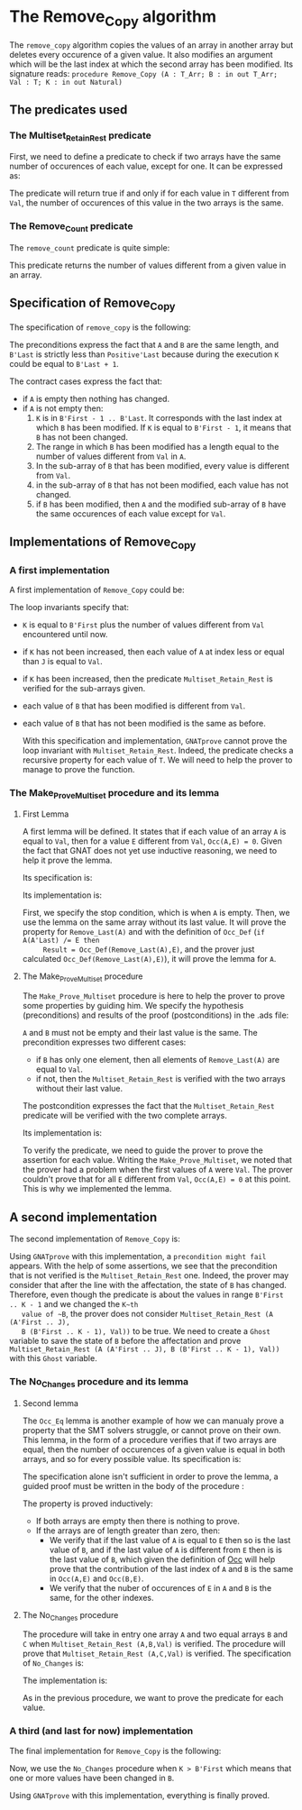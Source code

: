 #+EXPORT_FILE_NAME: ../../../mutating/Remove_Copy.org
#+OPTIONS: author:nil title:nil toc:nil

* The Remove_Copy algorithm

  The ~remove_copy~ algorithm copies the values of an array in
  another array but deletes every occurence of a given value.
  It also modifies an argument which will be the last index
  at which the second array has been modified.
  Its signature reads:
  ~procedure Remove_Copy (A : T_Arr; B : in out T_Arr; Val : T; K : in out Natural)~

** The predicates used
*** The Multiset_Retain_Rest predicate

   First, we need to define a predicate to check if two arrays have
   the same number of occurences of each value, except for one.
   It can be expressed as:

	#+INCLUDE: ../../../spec/multiset_predicates.ads :src ada :range-begin "function Multiset_Retain_Rest" :range-end "\s-*(\(.*?\(?:\n.*\)*?\)*)\s-*\([^;]*?\(?:\n[^;]*\)*?\)*;" :lines "8-13"

   The predicate will return true if and only if for each value in
   ~T~ different from ~Val~, the number of occurences of this value
   in the two arrays is the same.

*** The Remove_Count predicate

    The ~remove_count~ predicate is quite simple:

	#+INCLUDE: ../../../spec/remove_count_p.ads :src ada :range-begin "function Remove_Count" :range-end "\s-*(\(.*?\(?:\n.*\)*?\)*)\s-*\([^;]*?\(?:\n[^;]*\)*?\)*;" :lines "7-13"

    This predicate returns the number of values different from a given
    value in an array.
    
** Specification of Remove_Copy

   The specification of ~remove_copy~ is the following:

	#+INCLUDE: ../../../mutating/remove_copy_p.ads :src ada :range-begin "procedure Remove_Copy" :range-end "\s-*(\(.*?\(?:\n.*\)*?\)*)\s-*\([^;]*?\(?:\n[^;]*\)*?\)*;" :lines "11-29"

   The preconditions express the fact that ~A~ and ~B~ are the
   same length, and ~B'Last~ is strictly less than ~Positive'Last~
   because during the execution ~K~ could be equal to ~B'Last + 1~.
   
   The contract cases express the fact that:
   - if ~A~ is empty then nothing has changed.
   - if ~A~ is not empty then:
     1. ~K~ is in ~B'First - 1 .. B'Last~. It corresponds with the last index at which ~B~ has been modified. If ~K~ is equal to ~B'First - 1~, it means that ~B~ has not been changed.
     2. The range in which ~B~ has been modified has a length equal to the number of values different from ~Val~ in ~A~.
     3. In the sub-array of ~B~ that has been modified, every value is different from ~Val~.
     4. in the sub-array of ~B~ that has not been modified, each value has not changed.
     5. if ~B~ has been modified, then ~A~ and the modified sub-array of ~B~ have the same occurences of each value except for ~Val~.

** Implementations of Remove_Copy

*** A first implementation

   A first implementation of ~Remove_Copy~ could be:

	#+INCLUDE: ../../../mutating/remove_copy_first_p.adb :range-begin "procedure Remove_Copy_First" :range-end "end Remove_Copy_First;" :src ada :lines "4-42"

   The loop invariants specify that:
   - ~K~ is equal to ~B'First~ plus the number of values different from
     ~Val~ encountered until now.
   - if ~K~ has not been increased, then each value of ~A~ at index
     less or equal than ~J~ is equal to ~Val~.
   - if ~K~ has been increased, then the predicate ~Multiset_Retain_Rest~
     is verified for the sub-arrays given.
   - each value of ~B~ that has been modified is different from ~Val~.
   - each value of ~B~ that has not been modified is the same as before.

     With this specification and implementation, ~GNATprove~ cannot prove
     the loop invariant with ~Multiset_Retain_Rest~. Indeed, the predicate
     checks a recursive property for each value of ~T~. We will need to
     help the prover to manage to prove the function.

*** The Make_Prove_Multiset procedure and its lemma

**** First Lemma

     A first lemma will be defined. It states that if each value 
     of an array ~A~ is equal to ~Val~, then for a value ~E~
     different from ~Val~, ~Occ(A,E) = 0~. Given the fact that
     GNAT does not yet use inductive reasoning, we need to
     help it prove the lemma.

     Its specification is:

	#+INCLUDE: ../../../lemmas/remove_copy_lemmas.ads :src ada :range-begin "procedure Lemma" :range-end "\s-*(\(.*?\(?:\n.*\)*?\)*)\s-*\([^;]*?\(?:\n[^;]*\)*?\)*;" :lines "9-14"

     Its implementation is:

	#+INCLUDE: ../../../lemmas/remove_copy_lemmas.adb :src ada :range-begin "procedure Lemma" :range-end "End Lemma;" :lines "4-11"

     First, we specify the stop condition, which is when ~A~ is empty.
     Then, we use the lemma on the same array without its last value.
     It will prove the property for ~Remove_Last(A)~ and with the
     definition of ~Occ_Def~ (~if A(A'Last) /= E then
     Result = Occ_Def(Remove_Last(A),E)~, and the prover just calculated
     ~Occ_Def(Remove_Last(A),E)~), it will prove the lemma for ~A~.

**** The Make_Prove_Multiset procedure

     The ~Make_Prove_Multiset~ procedure is here to help the prover
     to prove some properties by guiding him. We specify the hypothesis (preconditions) and results of the proof (postconditions) in the .ads file:

	#+INCLUDE: ../../../lemmas/remove_copy_lemmas.ads :src ada :range-begin "procedure Make_Prove_Multiset" :range-end "\s-*(\(.*?\(?:\n.*\)*?\)*)\s-*\([^;]*?\(?:\n[^;]*\)*?\)*;" :lines "22-31"

     ~A~ and ~B~ must not be empty and their last value is the same.
     The precondition expresses two different cases:
     - if ~B~ has only one element, then all elements of ~Remove_Last(A)~
       are equal to ~Val~.
     - if not, then the ~Multiset_Retain_Rest~ is verified with the two arrays
       without their last value.
       
     The postcondition expresses the fact that the ~Multiset_Retain_Rest~
     predicate will be verified with the two complete arrays.

     Its implementation is:

	#+INCLUDE: ../../../lemmas/remove_copy_lemmas.adb :src ada :range-begin "procedure Make_Prove_Multiset" :range-end "End Make_Prove_Multiset;" :lines "25-39"

     To verify the predicate, we need to guide the prover to prove the assertion
     for each value. Writing the ~Make_Prove_Multiset~, we noted that the prover had a problem
     when the first values of ~A~ were ~Val~. The prover couldn't prove that
     for all ~E~ different from ~Val~, ~Occ(A,E) = 0~ at this point. This
     is why we implemented the lemma.

** A second implementation

   The second implementation of ~Remove_Copy~ is:

   	#+INCLUDE: ../../../mutating/remove_copy_second_p.adb :range-begin "procedure Remove_Copy_Second" :range-end "end Remove_Copy_Second;" :src ada :lines "4-45"

   Using ~GNATprove~ with this implementation, a ~precondition might fail~ appears.
   With the help of some assertions, we see that the precondition that is not verified
   is the ~Multiset_Retain_Rest~ one. Indeed, the prover may consider that after the
   line with the affectation, the state of ~B~ has changed. Therefore, even though the
   predicate is about the values in range ~B'First .. K - 1~ and we changed the ~K~th
   value of ~B~, the prover does not consider ~Multiset_Retain_Rest (A (A'First .. J),
   B (B'First .. K - 1), Val))~ to be true.
   We need to create a ~Ghost~ variable to save the state of ~B~ before the affectation
   and prove ~Multiset_Retain_Rest (A (A'First .. J), B (B'First .. K - 1), Val))~ with
   this ~Ghost~ variable.

*** The No_Changes procedure and its lemma

**** Second lemma

The ~Occ_Eq~ lemma is another example of how we can manualy prove a property that the SMT solvers struggle, or cannot prove on their own.
This lemma, in the form of a procedure verifies that if two arrays are equal, then the number of occurences of a given value is equal in both arrays,
and so for every possible value. Its specification is:

	#+INCLUDE: ../../../lemmas/classic_lemmas.ads :src ada :range-begin "procedure Occ_Eq" :range-end "\s-*(\(.*?\(?:\n.*\)*?\)*)\s-*\([^;]*?\(?:\n[^;]*\)*?\)*;" :lines "10-14"

The specification alone isn't sufficient in order to prove the lemma, a guided proof must be written in the body of the procedure :

	#+INCLUDE: ../../../lemmas/classic_lemmas.adb :src ada :range-begin "procedure Occ_Eq" :range-end "End Occ_Eq;" :lines "4-18"

The property is proved inductively:
- If both arrays are empty then there is nothing to prove.
- If the arrays are of length greater than zero, then:
 - We verify that if the last value of ~A~ is equal to ~E~ then so is the last value of ~B~, and if the last value of ~A~ is different from ~E~ then is is the last value of ~B~, which given the definition of [[../non-mutating/Count.org][Occ]] will help prove that the contribution of the last index of ~A~ and ~B~ is the same in ~Occ(A,E)~ and ~Occ(B,E)~.
 - We verify that the nuber of occurences of ~E~ in ~A~ and ~B~ is the same, for the other indexes.

**** The No_Changes procedure

     The procedure will take in entry one array ~A~ and two equal arrays ~B~ and ~C~ when
     ~Multiset_Retain_Rest (A,B,Val)~ is verified. The procedure will prove that
     ~Multiset_Retain_Rest (A,C,Val)~ is verified. The specification of ~No_Changes~ is:

	#+INCLUDE: ../../../lemmas/remove_copy_lemmas.ads :src ada :range-begin "procedure No_Changes" :range-end "\s-*(\(.*?\(?:\n.*\)*?\)*)\s-*\([^;]*?\(?:\n[^;]*\)*?\)*;" :lines "15-21"

     The implementation is:

	#+INCLUDE: ../../../lemmas/remove_copy_lemmas.adb :src ada :range-begin "procedure No_Changes" :range-end "End No_Changes;" :lines "12-24"

     As in the previous procedure, we want to prove the predicate for each value.
     
*** A third (and last for now) implementation

    The final implementation for ~Remove_Copy~ is the following:

	#+INCLUDE: ../../../mutating/remove_copy_p.adb :range-begin "procedure Remove_Copy_Second" :range-end "end Remove_Copy_Second;" :src ada :lines "4-56"

    Now, we use the ~No_Changes~ procedure when ~K > B'First~ which means that one
    or more values have been changed in ~B~.

    Using ~GNATprove~ with this implementation, everything is finally proved.
